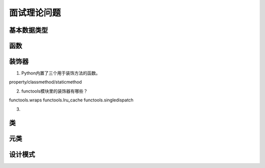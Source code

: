 面试理论问题
++++++++++++

基本数据类型
------------

函数
------



装饰器
---------

1. Python内置了三个用于装饰方法的函数。

property/classmethod/staticmethod

2. functools模块里的装饰器有哪些？

functools.wraps functools.lru_cache functools.singledispatch

3.

类
------

元类
------

设计模式
---------

